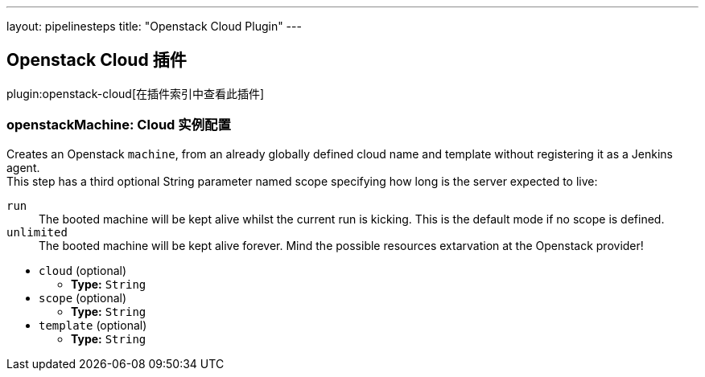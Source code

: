 ---
layout: pipelinesteps
title: "Openstack Cloud Plugin"
---

:notitle:
:description:
:author:
:email: jenkinsci-users@googlegroups.com
:sectanchors:
:toc: left

== Openstack Cloud 插件

plugin:openstack-cloud[在插件索引中查看此插件]

=== +openstackMachine+: Cloud 实例配置
++++
<div><div>
  Creates an Openstack 
 <code>machine</code>, from an already globally defined cloud name and template without registering it as a Jenkins agent.
 <br> This step has a third optional String parameter named scope specifying how long is the server expected to live:
 <br> 
 <dl> 
  <dt>
   <code>run</code>
  </dt> 
  <dd>
   The booted machine will be kept alive whilst the current run is kicking. This is the default mode if no scope is defined. 
  </dd> 
  <dt>
   <code>unlimited</code>
  </dt> 
  <dd>
   The booted machine will be kept alive forever. Mind the possible resources extarvation at the Openstack provider! 
  </dd> 
 </dl> 
</div></div>
<ul><li><code>cloud</code> (optional)
<ul><li><b>Type:</b> <code>String</code></li></ul></li>
<li><code>scope</code> (optional)
<ul><li><b>Type:</b> <code>String</code></li></ul></li>
<li><code>template</code> (optional)
<ul><li><b>Type:</b> <code>String</code></li></ul></li>
</ul>


++++
